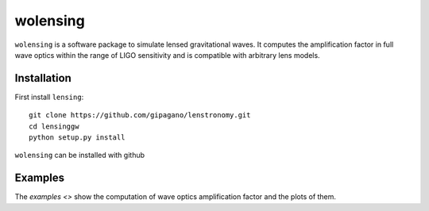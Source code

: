 wolensing
=========

``wolensing`` is a software package to simulate lensed gravitational waves. It computes the amplification factor in full wave optics within the range of LIGO sensitivity and is compatible with arbitrary lens models.

Installation
------------

First install ``lensing``::


  git clone https://github.com/gipagano/lenstronomy.git
  cd lensinggw
  python setup.py install




``wolensing`` can be installed with github


Examples
--------

The `examples <>` show the computation of wave optics amplification factor and the plots of them.
